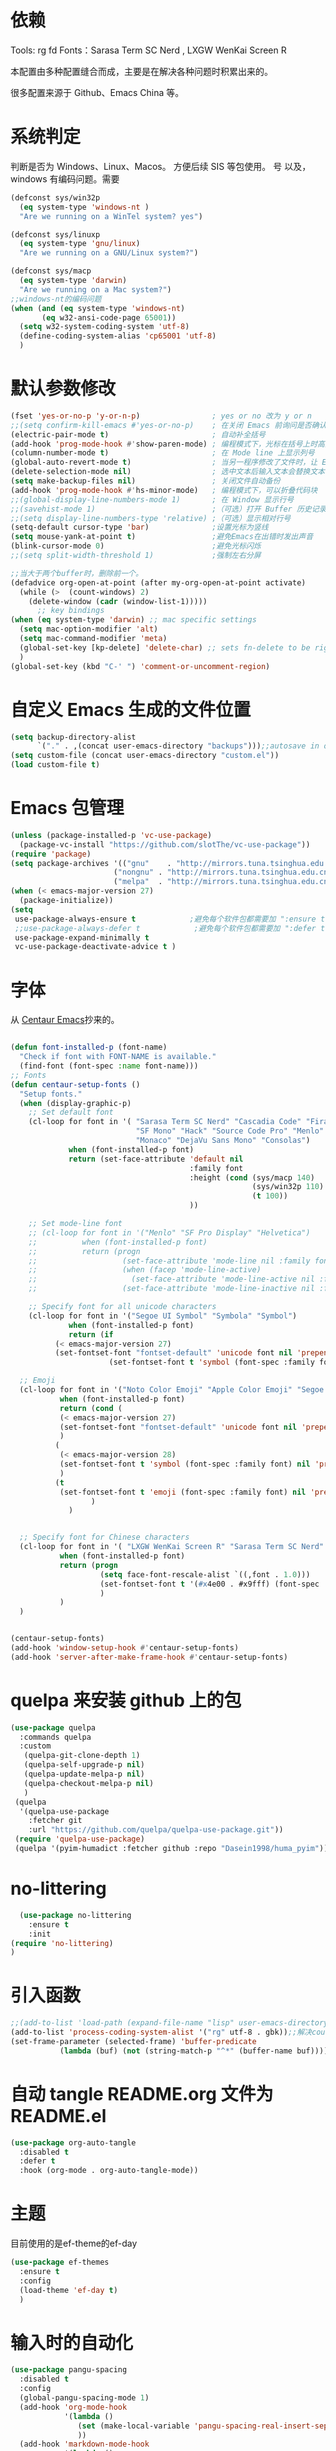 * 依赖
Tools: rg fd
Fonts：Sarasa Term SC Nerd , LXGW WenKai Screen R

本配置由多种配置缝合而成，主要是在解决各种问题时积累出来的。

很多配置来源于 Github、Emacs China 等。
* 系统判定

判断是否为 Windows、Linux、Macos。
方便后续 SIS 等包使用。
号
以及，windows 有编码问题。需要
#+BEGIN_SRC emacs-lisp
  (defconst sys/win32p
    (eq system-type 'windows-nt )
    "Are we running on a WinTel system? yes")

  (defconst sys/linuxp
    (eq system-type 'gnu/linux)
    "Are we running on a GNU/Linux system?")

  (defconst sys/macp
    (eq system-type 'darwin)
    "Are we running on a Mac system?")
  ;;windows-nt的编码问题
  (when (and (eq system-type 'windows-nt)
  	     (eq w32-ansi-code-page 65001))
    (setq w32-system-coding-system 'utf-8)
    (define-coding-system-alias 'cp65001 'utf-8)
    )

#+END_SRC

* 默认参数修改
#+BEGIN_SRC emacs-lisp
  (fset 'yes-or-no-p 'y-or-n-p)                ; yes or no 改为 y or n
  ;;(setq confirm-kill-emacs #'yes-or-no-p)    ; 在关闭 Emacs 前询问是否确认关闭，防止误触
  (electric-pair-mode t)                       ; 自动补全括号
  (add-hook 'prog-mode-hook #'show-paren-mode) ; 编程模式下，光标在括号上时高亮另一个括号
  (column-number-mode t)                       ; 在 Mode line 上显示列号
  (global-auto-revert-mode t)                  ; 当另一程序修改了文件时，让 Emacs 及时刷新 Buffer
  (delete-selection-mode nil)                  ; 选中文本后输入文本会替换文本（更符合我们习惯了的其它编辑器的逻辑）
  (setq make-backup-files nil)                 ; 关闭文件自动备份
  (add-hook 'prog-mode-hook #'hs-minor-mode)   ; 编程模式下，可以折叠代码块
  ;;(global-display-line-numbers-mode 1)       ; 在 Window 显示行号
  ;;(savehist-mode 1)                          ;（可选）打开 Buffer 历史记录保存
  ;;(setq display-line-numbers-type 'relative) ;（可选）显示相对行号
  (setq-default cursor-type 'bar)              ;设置光标为竖线
  (setq mouse-yank-at-point t)                 ;避免Emacs在出错时发出声音
  (blink-cursor-mode 0)                        ;避免光标闪烁
  ;;(setq split-width-threshold 1)             ;强制左右分屏

  ;;当大于两个buffer时，删除前一个。
  (defadvice org-open-at-point (after my-org-open-at-point activate)
    (while (>  (count-windows) 2)
      (delete-window (cadr (window-list-1)))))
        ;; key bindings
  (when (eq system-type 'darwin) ;; mac specific settings
    (setq mac-option-modifier 'alt)
    (setq mac-command-modifier 'meta)
    (global-set-key [kp-delete] 'delete-char) ;; sets fn-delete to be right-delete
    )
  (global-set-key (kbd "C-' ") 'comment-or-uncomment-region)
#+END_SRC


* 自定义 Emacs 生成的文件位置

#+BEGIN_SRC emacs-lisp
  (setq backup-directory-alist
        `("." . ,(concat user-emacs-directory "backups")));;autosave in one dir
  (setq custom-file (concat user-emacs-directory "custom.el"))
  (load custom-file t)
#+END_SRC
* Emacs 包管理
#+BEGIN_SRC emacs-lisp
      (unless (package-installed-p 'vc-use-package)
        (package-vc-install "https://github.com/slotThe/vc-use-package"))
      (require 'package)
      (setq package-archives '(("gnu"    . "http://mirrors.tuna.tsinghua.edu.cn/elpa/gnu/")
                             ("nongnu" . "http://mirrors.tuna.tsinghua.edu.cn/elpa/nongnu/")
                             ("melpa"  . "http://mirrors.tuna.tsinghua.edu.cn/elpa/melpa/")))
      (when (< emacs-major-version 27)
        (package-initialize))
      (setq
       use-package-always-ensure t            ;避免每个软件包都需要加 ":ensure t"
       ;;use-package-always-defer t            ;避免每个软件包都需要加 ":defer t"
       use-package-expand-minimally t
       vc-use-package-deactivate-advice t )
   #+END_SRC

#+RESULTS:
* 字体
从 [[https://github.com/seagle0128/.emacs.d][Centaur Emacs]]抄来的。

#+BEGIN_SRC emacs-lisp

  (defun font-installed-p (font-name)
    "Check if font with FONT-NAME is available."
    (find-font (font-spec :name font-name)))
  ;; Fonts
  (defun centaur-setup-fonts ()
    "Setup fonts."
    (when (display-graphic-p)
      ;; Set default font
      (cl-loop for font in '( "Sarasa Term SC Nerd" "Cascadia Code" "Fira Code" "Jetbrains Mono"
                              "SF Mono" "Hack" "Source Code Pro" "Menlo"
                              "Monaco" "DejaVu Sans Mono" "Consolas")
               when (font-installed-p font)
               return (set-face-attribute 'default nil
                                          :family font
                                          :height (cond (sys/macp 140)
                                                        (sys/win32p 110)
                                                        (t 100))
                                          ))

      ;; Set mode-line font
      ;; (cl-loop for font in '("Menlo" "SF Pro Display" "Helvetica")
      ;;          when (font-installed-p font)
      ;;          return (progn
      ;;                   (set-face-attribute 'mode-line nil :family font :height 120)
      ;;                   (when (facep 'mode-line-active)
      ;;                     (set-face-attribute 'mode-line-active nil :family font :height 120))
      ;;                   (set-face-attribute 'mode-line-inactive nil :family font :height 120)))

      ;; Specify font for all unicode characters
      (cl-loop for font in '("Segoe UI Symbol" "Symbola" "Symbol")
               when (font-installed-p font)
               return (if
  			(< emacs-major-version 27)
  			(set-fontset-font "fontset-default" 'unicode font nil 'prepend)
                        (set-fontset-font t 'symbol (font-spec :family font) nil 'prepend))))

    ;; Emoji
    (cl-loop for font in '("Noto Color Emoji" "Apple Color Emoji" "Segoe UI Emoji")
             when (font-installed-p font)
             return (cond (
  			 (< emacs-major-version 27)
  			 (set-fontset-font "fontset-default" 'unicode font nil 'prepend)
  			 )
  			(
  			 (< emacs-major-version 28)
  			 (set-fontset-font t 'symbol (font-spec :family font) nil 'prepend)
  			 )
  			(t
  			 (set-fontset-font t 'emoji (font-spec :family font) nil 'prepend))
        			)
        	   )


    ;; Specify font for Chinese characters
    (cl-loop for font in '( "LXGW WenKai Screen R" "Sarasa Term SC Nerd" "WenQuanYi Micro Hei" "PingFang SC" "Microsoft Yahei" "STFangsong")
             when (font-installed-p font)
             return (progn
                      (setq face-font-rescale-alist `((,font . 1.0)))
                      (set-fontset-font t '(#x4e00 . #x9fff) (font-spec :family font))
                      )
             )
    )


  (centaur-setup-fonts)
  (add-hook 'window-setup-hook #'centaur-setup-fonts)
  (add-hook 'server-after-make-frame-hook #'centaur-setup-fonts)

#+END_SRC

* quelpa 来安装 github 上的包

#+BEGIN_SRC emacs-lisp
  (use-package quelpa
    :commands quelpa
    :custom
     (quelpa-git-clone-depth 1)
     (quelpa-self-upgrade-p nil)
     (quelpa-update-melpa-p nil)
     (quelpa-checkout-melpa-p nil)
     )
   (quelpa
    '(quelpa-use-package
      :fetcher git
      :url "https://github.com/quelpa/quelpa-use-package.git"))
   (require 'quelpa-use-package)
   (quelpa '(pyim-humadict :fetcher github :repo "Dasein1998/huma_pyim"))
#+END_SRC

* no-littering
#+begin_src emacs-lisp
  (use-package no-littering
    :ensure t
    :init
(require 'no-littering)
)
#+end_src

* 引入函数

#+BEGIN_SRC emacs-lisp
  ;;(add-to-list 'load-path (expand-file-name "lisp" user-emacs-directory))
  (add-to-list 'process-coding-system-alist '("rg" utf-8 . gbk));;解决counslt-rg无法搜索中文的问题，开启默认utf-8后就不需要了。
  (set-frame-parameter (selected-frame) 'buffer-predicate
  		     (lambda (buf) (not (string-match-p "^*" (buffer-name buf)))));;only cycle through buffers whose name does not start with an *

#+END_SRC

* 自动 tangle README.org 文件为 README.el
#+BEGIN_SRC emacs-lisp
  (use-package org-auto-tangle
    :disabled t
    :defer t
    :hook (org-mode . org-auto-tangle-mode))
#+END_SRC

* 主题
目前使用的是ef-theme的ef-day
#+BEGIN_SRC emacs-lisp
  (use-package ef-themes
    :ensure t
    :config
    (load-theme 'ef-day t)
    )
    #+END_SRC


* 输入时的自动化

#+BEGIN_SRC emacs-lisp
  (use-package pangu-spacing
    :disabled t
    :config
    (global-pangu-spacing-mode 1)
    (add-hook 'org-mode-hook
              '(lambda ()
                 (set (make-local-variable 'pangu-spacing-real-insert-separtor) t)
                 ))
    (add-hook 'markdown-mode-hook
              '(lambda ()
                 (set (make-local-variable 'pangu-spacing-real-insert-separtor) t)))
    )
  (use-package sis
    ;; :hook
    ;; enable the /context/ and /inline region/ mode for specific buffers
    ;; (((text-mode prog-mode) . sis-context-mode)
    ;;  ((text-mode prog-mode) . sis-inline-mode))
    :disabled t
    :init
    (when (eq system-type 'gnu/linux)
      (setq sis-ism-lazyman-config "1" "2" 'fcitx5))
    (when (eq system-type 'darwin)
      (sis-ism-lazyman-config
       "com.apple.keylayout.ABC"
       "im.rime.inputmethod.Squirrel.Hans"
       )
      ;;(sis-ism-lazyman-config "1" "2" 'fcitx5)
      )
    ;;(sis-ism-lazyman-config "1033" "2052" 'im-select)
    ;; enable the /cursor color/ mode
    (sis-global-cursor-color-mode t)
    ;; enable the /respect/ mode
    (sis-global-respect-mode t)
    ;; enable the /context/ mode for all buffers
    (sis-global-context-mode t)
    ;; enable the /inline english/ mode for all buffers
    (sis-global-inline-mode t)

    )
  (use-package pyim
    :ensure t
    ;;:disabled t
    :init
    (setq default-input-method "pyim")
    :config
    (require 'pyim-humadict)
    (pyim-humadict-enable)
    (pyim-default-scheme 'huma)
    (require 'pyim-cstring-utils)
    ;;(require 'popup)
    ;;(setq pyim-page-tooltip 'popup)
    ;;(require 'posframe)
    ;;(setq pyim-page-tooltip 'posframe)

    ;; 显示 5 个候选词。
    (setq pyim-page-length 5)
    ;; 金手指设置，可以将光标处的编码（比如：拼音字符串）转换为中文。
    (global-set-key (kbd "M-j") 'pyim-convert-string-at-point)
    (global-set-key (kbd "C-\\") 'toggle-input-method)
    ;; 按 "C-<return>" 将光标前的 regexp 转换为可以搜索中文的 regexp.
    (define-key minibuffer-local-map (kbd "C-<return>") 'pyim-cregexp-convert-at-point)
    (pyim-isearch-mode 1)
    (setq-default pyim-punctuation-translate-p '(auto)) ;;中文使用全角标点，英文使用半角标点。
    (setq-default pyim-punctuation-half-width-functions
  		'(pyim-probe-punctuation-line-beginning pyim-probe-punctuation-after-punctuation));; 行首强制输入半角标点,半角标点后强制输入半角标点

    (define-key pyim-mode-map ";"
                (lambda ()
  		(interactive)
  		(pyim-select-word-by-number 2)))
    :bind
    ("M-f" . pyim-forward-word)
    ("M-b" . pyim-backward-word)
    )

    #+END_SRC


* 自动补全
** confu 配置
全局使用 confu。

#+BEGIN_SRC emacs-lisp
  (use-package corfu
    :ensure t
    ;; Optional customizations
    :custom
    ;; (corfu-cycle t)                ;; Enable cycling for `corfu-next/previous'
    (corfu-auto t)                 ;; Enable auto completion
    (corfu-separator ?\s)          ;; Orderless field separator
    ;; (corfu-quit-at-boundary nil)   ;; Never quit at completion boundary
    ;; (corfu-quit-no-match nil)      ;; Never quit, even if there is no match
    ;; (corfu-preview-current nil)    ;; Disable current candidate preview
    ;; (corfu-preselect 'prompt)      ;; Preselect the prompt
    ;; (corfu-on-exact-match nil)     ;; Configure handling of exact matches
    ;; (corfu-scroll-margin 5)        ;; Use scroll margin
    :init
    (global-corfu-mode)
    )
  ;; A few more useful configurations...
  (use-package emacs
    :config
    ;; TAB cycle if there are only few candidates
    (setq completion-cycle-threshold 3)

    ;; Emacs 28: Hide commands in M-x which do not apply to the current mode.
    ;; Corfu commands are hidden, since they are not supposed to be used via M-x.
    ;; (setq read-extended-command-predicate
    ;;       #'command-completion-default-include-p)

    ;; Enable indentation+completion using the TAB key.
    ;; `completion-at-point' is often bound to M-TAB.
    (setq tab-always-indent 'complete))

  ;; Enable Corfu completion UI
  ;; See the Corfu README for more configuration tips.
  ;; Add extensions
  (use-package cape
    :ensure t
    :after corfu
    ;; Bind dedicated completion commands
    ;; Alternative prefix keys: C-c p, M-p, M-+, ...
    :bind (("C-c p p" . completion-at-point) ;; capf
           ("C-c p t" . complete-tag)        ;; etags
           ("C-c p d" . cape-dabbrev)        ;; or dabbrev-completion
           ("C-c p h" . cape-history)
           ("C-c p f" . cape-file)
           ("C-c p k" . cape-keyword)
           ("C-c p s" . cape-symbol)
           ("C-c p a" . cape-abbrev)
           ("C-c p i" . cape-ispell)
           ("C-c p l" . cape-line)
           ("C-c p w" . cape-dict)
           ("C-c p \\" . cape-tex)
           ("C-c p _" . cape-tex)
           ("C-c p ^" . cape-tex)
           ("C-c p &" . cape-sgml)
           ("C-c p r" . cape-rfc1345))
    :config
    ;; Add `completion-at-point-functions', used by `completion-at-point'.

    (add-to-list 'completion-at-point-functions #'cape-dabbrev)
    (add-to-list 'completion-at-point-functions #'cape-file)
    ;;(add-to-list 'completion-at-point-functions #'cape-history)
    ;;(add-to-list 'completion-at-point-functions #'cape-keyword)
    ;;(add-to-list 'completion-at-point-functions #'cape-tex)
    ;;(add-to-list 'completion-at-point-functions #'cape-sgml)
    ;;(add-to-list 'completion-at-point-functions #'cape-rfc1345)
    ;;(add-to-list 'completion-at-point-functions #'cape-abbrev)
    ;;(add-to-list 'completion-at-point-functions #'cape-ispell)
    ;;(add-to-list 'completion-at-point-functions #'cape-dict)
    ;;(add-to-list 'completion-at-point-functions #'cape-symbol)
    ;;(add-to-list 'completion-at-point-functions #'cape-line)
    )
#+END_SRC

* 使用 Tempel 自定义补全
#+BEGIN_SRC emacs-lisp
  (use-package tempel
    ;; Require trigger prefix before template name when completing.
    ;; :custom
    ;; (tempel-trigger-prefix "<")
    :defer t
    :bind (("M-+" . tempel-complete) ;; Alternative tempel-expand
           ("M-*" . tempel-insert))
    :config
    ;; Setup completion at point
    (defun tempel-setup-capf ()
      ;; Add the Tempel Capf to `completion-at-point-functions'.
      ;; `tempel-expand' only triggers on exact matches. Alternatively use
      ;; `tempel-complete' if you want to see all matches, but then you
      ;; should also configure `tempel-trigger-prefix', such that Tempel
      ;; does not trigger too often when you don't expect it. NOTE: We add
      ;; `tempel-expand' *before* the main programming mode Capf, such
      ;; that it will be tried first.
      (setq-local completion-at-point-functions
                  (cons #'tempel-expand
                        completion-at-point-functions)))

    (add-hook 'conf-mode-hook 'tempel-setup-capf)
    (add-hook 'prog-mode-hook 'tempel-setup-capf)
    (add-hook 'text-mode-hook 'tempel-setup-capf)

    ;; Optionally make the Tempel templates available to Abbrev,
    ;; either locally or globally. `expand-abbrev' is bound to C-x '.
    ;; (add-hook 'prog-mode-hook #'tempel-abbrev-mode)
    ;; (global-tempel-abbrev-mode)
    )

  ;; Optional: Add tempel-collection.
  ;; The package is young and doesn't have comprehensive coverage.
  (use-package tempel-collection
    :after (tempel))
#+END_SRC

* 使用 Consult 加强搜索
#+BEGIN_SRC emacs-lisp
  (use-package consult
    :ensure t
    :bind (;; C-c bindings (mode-specific-map)
           ("C-c M-x" . consult-mode-command)
           ("C-c h" . consult-history)
           ("C-c k" . consult-kmacro)
           ("C-c m" . consult-man)
           ("C-c i" . consult-info)
           ([remap Info-search] . consult-info)
           ;; C-x bindings (ctl-x-map)
           ("C-x M-:" . consult-complex-command)     ;; orig. repeat-complex-command
           ("C-x b" . consult-buffer)                ;; orig. switch-to-buffer
           ("C-x 4 b" . consult-buffer-other-window) ;; orig. switch-to-buffer-other-window
           ("C-x 5 b" . consult-buffer-other-frame)  ;; orig. switch-to-buffer-other-frame
           ("C-x r b" . consult-bookmark)            ;; orig. bookmark-jump
           ("C-x p b" . consult-project-buffer)      ;; orig. project-switch-to-buffer
           ;; Custom M-# bindings for fast register access
           ("M-#" . consult-register-load)
           ("M-'" . consult-register-store)          ;; orig. abbrev-prefix-mark (unrelated)
           ("C-M-#" . consult-register)
           ;; Other custom bindings
           ("M-y" . consult-yank-pop)                ;; orig. yank-pop
           ;; M-g bindings (goto-map)
           ("M-g e" . consult-compile-error)
           ("M-g f" . consult-flymake)               ;; Alternative: consult-flycheck
           ("M-g g" . consult-goto-line)             ;; orig. goto-line
           ("M-g M-g" . consult-goto-line)           ;; orig. goto-line
           ("M-g o" . consult-outline)               ;; Alternative: consult-org-heading
           ("M-g m" . consult-mark)
           ("M-g k" . consult-global-mark)
           ("M-g i" . consult-imenu)
           ("M-g I" . consult-imenu-multi)
           ;; M-s bindings (search-map)
           ("M-s d" . consult-find)
           ("M-s D" . consult-locate)
           ("M-s g" . consult-grep)
           ("M-s G" . consult-git-grep)
           ("M-s r" . consult-ripgrep)
           ("M-s l" . consult-line)
           ("M-s L" . consult-line-multi)
           ("M-s k" . consult-keep-lines)
           ("M-s u" . consult-focus-lines)
           ("M-s o" . consult-recent-file)
           ;; Isearch integration
           ("M-s e" . consult-isearch-history)
           :map isearch-mode-map
           ("M-e" . consult-isearch-history)         ;; orig. isearch-edit-string
           ("M-s e" . consult-isearch-history)       ;; orig. isearch-edit-string
           ("M-s l" . consult-line)                  ;; needed by consult-line to detect isearch
           ("M-s L" . consult-line-multi)            ;; needed by consult-line to detect isearch
           ;; Minibuffer history
           :map minibuffer-local-map
           ("M-s" . consult-history)                 ;; orig. next-matching-history-element
           ("M-r" . consult-history)                ;; orig. previous-matching-history-element
           )
    ;; Enable automatic preview at point in the *Completions* buffer. This is
    ;; relevant when you use the default completion UI.
    :hook (completion-list-mode . consult-preview-at-point-mode)

    ;; The :init configuration is always executed (Not lazy)
    :config

    ;; Optionally configure the register formatting. This improves the register
    ;; preview for `consult-register', `consult-register-load',
    ;; `consult-register-store' and the Emacs built-ins.
    (setq register-preview-delay 0.5
          register-preview-function #'consult-register-format)

    ;; Optionally tweak the register preview window.
    ;; This adds thin lines, sorting and hides the mode line of the window.
    (advice-add #'register-preview :override #'consult-register-window)

    ;; Use Consult to select xref locations with preview
    (setq xref-show-xrefs-function #'consult-xref
          xref-show-definitions-function #'consult-xref)
    (setq xref-search-program
  	(cond
  	 ((or (executable-find "ripgrep")
                (executable-find "rg"))
            'ripgrep)
  	 ((executable-find "ugrep")
            'ugrep)
  	 (t
            'grep)))
    ;; Configure other variables and modes in the :config section,
    ;; after lazily loading the package.
    :config
    (setq consult-async-min-input 2)
    ;; Optionally configure preview. The default value
    ;; is 'any, such that any key triggers the preview.
    ;; (setq consult-preview-key 'any)
    ;; (setq consult-preview-key "M-.")
    ;; (setq consult-preview-key '("S-<down>" "S-<up>"))
    ;; For some commands and buffer sources it is useful to configure the
    ;; :preview-key on a per-command basis using the `consult-customize' macro.
    (consult-customize
     consult-theme :preview-key '(:debounce 0.2 any)
     consult-ripgrep consult-git-grep consult-grep
     consult-bookmark consult-recent-file consult-xref
     consult--source-bookmark consult--source-file-register
     consult--source-recent-file consult--source-project-recent-file
     ;; :preview-key "M-."
     :preview-key '(:debounce 0.4 any))

    ;; Optionally configure the narrowing key.
    ;; Both < and C-+ work reasonably well.
    (setq consult-narrow-key "<") ;; "C-+"

    ;; Optionally make narrowing help available in the minibuffer.
    ;; You may want to use `embark-prefix-help-command' or which-key instead.
    ;; (define-key consult-narrow-map (vconcat consult-narrow-key "?") #'consult-narrow-help)

    ;; By default `consult-project-function' uses `project-root' from project.el.
    ;; Optionally configure a different project root function.
    ;;;; 1. project.el (the default)
    ;;(setq consult-project-function #'consult--default-project--function)
    ;;;; 2. vc.el (vc-root-dir)
    ;; (setq consult-project-function (lambda (_) (vc-root-dir)))
    ;;;; 3. locate-dominating-file
    ;; (setq consult-project-function (lambda (_) (locate-dominating-file "." ".git")))
    ;;;; 4. projectile.el (projectile-project-root)
    ;;(autoload 'projectile-project-root "projectile")
    ;;(setq consult-project-function (lambda (_) (projectile-project-root)))
    ;;;; 5. No project support
    ;; (setq consult-project-function nil)
    )
  (global-set-key (kbd "C-s")'consult-line-multi)
#+END_SRC

* 使用 vertico 加强 consult
#+BEGIN_SRC emacs-lisp
  (use-package vertico
    :ensure t
    :config
    (vertico-mode)
    (vertico-mouse-mode)
    ;; Different scroll margin
    ;; (setq vertico-scroll-margin 0)
    ;; Show more candidates
    ;; (setq vertico-count 20)
    ;; Grow and shrink the Vertico minibuffer
    ;; (setq vertico-resize t)
    ;; Optionally enable cycling for `vertico-next' and `vertico-previous'.
    ;; (setq vertico-cycle t)
    )

  ;; Persist history over Emacs restarts. Vertico sorts by history position.
  (use-package savehist
    :hook
    (on-first-input . savehist-mode))

  ;; A few more useful configurations...
  (use-package emacs
    :config
    ;; Add prompt indicator to `completing-read-multiple'.
    ;; We display [CRM<separator>], e.g., [CRM,] if the separator is a comma.
    (defun crm-indicator (args)
      (cons (format "[CRM%s] %s"
                    (replace-regexp-in-string
                     "\\`\\[.*?]\\*\\|\\[.*?]\\*\\'" ""
                     crm-separator)
                    (car args))
            (cdr args)))
    (advice-add #'completing-read-multiple :filter-args #'crm-indicator)

    ;; Do not allow the cursor in the minibuffer prompt
    (setq minibuffer-prompt-properties
          '(read-only t cursor-intangible t face minibuffer-prompt))
    (add-hook 'minibuffer-setup-hook #'cursor-intangible-mode)

    ;; Emacs 28: Hide commands in M-x which do not work in the current mode.
    ;; Vertico commands are hidden in normal buffers.
    ;; (setq read-extended-command-predicate
    ;;       #'command-completion-default-include-p)

    ;; Enable recursive minibuffers
    (setq enable-recursive-minibuffers t))
  ;; Optionally use the `orderless' completion style.
#+END_SRC
* Orderless 提供乱序检索，加强 vertico

#+BEGIN_SRC emacs-lisp
(use-package orderless
  :ensure t
  :config
  ;; Configure a custom style dispatcher (see the Consult wiki)
  ;; (setq orderless-style-dispatchers '(+orderless-dispatch)
  ;;       orderless-component-separator #'orderless-escapable-split-on-space)
  (setq completion-styles '(orderless basic)
        completion-category-defaults nil
        completion-category-overrides '((file (styles partial-completion)))))
;(setq completion-styles '(substring orderless basic))

#+END_SRC
* 快捷键
使用 Embark
#+BEGIN_SRC emacs-lisp

(use-package embark
  :ensure t
  ;;:disabled t
  :bind
  (("C-." . embark-act)         ;; pick some comfortable binding
   ("C-;" . embark-dwim)        ;; good alternative: M-.
   ("C-h B" . embark-bindings)) ;; alternative for `describe-bindings'
  :custom
  (embark-help-key "?")
  :init

  ;; Optionally replace the key help with a completing-read interface
  (setq prefix-help-command #'embark-prefix-help-command)
  ;; Show the Embark target at point via Eldoc.  You may adjust the Eldoc
  ;; strategy, if you want to see the documentation from multiple providers.
  (add-hook 'eldoc-documentation-functions #'embark-eldoc-first-target)
  ;; (setq eldoc-documentation-strategy #'eldoc-documentation-compose-eagerly)
  :config
  ;; Hide the mode line of the Embark live/completions buffers
  (add-to-list 'display-buffer-alist
               '("\\`\\*Embark Collect \\(Live\\|Completions\\)\\*"
                 nil
                 (window-parameters (mode-line-format . none)))))
;; Consult users will also want the embark-consult package.
(use-package embark-consult
  :ensure t ; only need to install it, embark loads it after consult if found
  :hook
  (embark-collect-mode . consult-preview-at-point-mode))

#+END_SRC

* Marginalia 加强 M-x 的体验
marginalia 会给函数添加一串说明文字
#+BEGIN_SRC emacs-lisp
  (use-package marginalia
    :defer t
    :ensure t
    :hook
    (on-first-input . marginalia-mode)
    )
#+END_SRC

* 内置插件
#+BEGIN_SRC emacs-lisp
  (use-package saveplace
    :ensure nil
    :hook (after-init . save-place-mode))
  (use-package hl-line
    :ensure nil
    :hook (after-init . global-hl-line-mode))
  (use-package delsel
    :ensure nil
    :hook (after-init . delete-selection-mode))
  (use-package recentf
    :ensure nil
    :hook (after-init . recentf-mode)
    :init
    (setq recentf-max-menu-items 99)
    (setq recentf-max-saved-items 99)
    )

  (use-package whitespace
    :ensure nil
    :hook (after-init . global-whitespace-mode) ;; 注意，这里是全局打开
    :config
    ;; Don't use different background for tabs.
    (face-spec-set 'whitespace-tab
                   '((t :background unspecified)))
    ;; Only use background and underline for long lines, so we can still have
    ;; syntax highlight.

    ;; For some reason use face-defface-spec as spec-type doesn't work.  My guess
    ;; is it's due to the variables with the same name as the faces in
    ;; whitespace.el.  Anyway, we have to manually set some attribute to
    ;; unspecified here.
    (face-spec-set 'whitespace-line
                   '((((background light))
                      :background "#d8d8d8" :foreground unspecified
                      :underline t :weight unspecified)
                     (t
                      :background "#404040" :foreground unspecified
                      :underline t :weight unspecified)))

    ;; Use softer visual cue for space before tabs.
    (face-spec-set 'whitespace-space-before-tab
                   '((((background light))
                      :background "#d8d8d8" :foreground "#de4da1")
                     (th
                      :inherit warning
                      :background "#404040" :foreground "#ee6aa7")))

    (setq
     whitespace-line-column nil
     whitespace-style
     '(face             ; visualize things below:
       empty            ; empty lines at beginning/end of buffer
    ;     lines-tail       ; lines go beyond `fill-column'
       space-before-tab ; spaces before tab
     ;  trailing         ; trailing blanks
       tabs             ; tabs (show by face)
       tab-mark         ; tabs (show by symbol)
       )))

  (add-hook 'emacs-startup-hook
            (lambda ()
              (let ((mgs-list '("You are what you do.")))
                (message (nth (random (length mgs-list)) mgs-list)))))
#+END_SRC

* Org-mode
org-mode中，尖括号<>会与()匹配。
解决方法是把<当成.来解匹配。
#+BEGIN_SRC emacs-lisp
  (use-package org
    :ensure nil
    ;;:after hydra
    :config
    (setq org-modules nil)
    (require 'org-tempo)
    (setq org-src-fontify-natively t);;org内代码自动高亮
    (setq word-wrap-by-category t) ;;分词折行
    ;;(require 'org-indent)
    ;;(setq org-startup-indented t)
    (setq org-yank-image-save-method "assets/");;orgmode中，yank media的保存位置
    (add-hook 'org-mode-hook (lambda () (modify-syntax-entry ?< "." org-mode-syntax-table)));; 解决尖括号<>会与()匹配的问题。
    (add-hook 'org-mode-hook (lambda () (modify-syntax-entry ?> "." org-mode-syntax-table)))
    (setq org-persist-directory "~/.cache/.org-persist")
    :bind
    ("C-i" . cape-elisp-block)
    )
  ;;(add-hook 'org-mode-hook (lambda () (setq truncate-lines nil))) ;;自动折行
  (setq org-blank-before-new-entry '((heading . nil)
  				   (plain-list-item . auto)) ;;取消新行前的空白
        ;;:hook
        ;;(org-mode . org-num-mode)
        )
  (custom-set-faces
   '(org-level-1 ((t (:inherit outline-1 :height 1.1))))
   '(org-level-2 ((t (:inherit outline-2 :height 1.08))))
   '(org-level-3 ((t (:inherit outline-3 :height 1.06))))
   '(org-level-4 ((t (:inherit outline-4 :height 1.04))))
   '(org-level-5 ((t (:inherit outline-5 :height 1.02))))
   '(org-level-6 ((t (:inherit outline-6 :height 1.00))))
   ) ;;heading的字体大小
  (global-set-key "\C-ca" 'org-agenda)

#+END_SRC
** 使用 olivetti 让两边留白
#+BEGIN_SRC emacs-lisp
  (use-package olivetti
    :diminish
    ;;:disabled t
    :bind ("<f8>" . olivetti-mode)
    :init
    (setq olivetti-body-width 0.8)
    (defun xs-toggle-olivetti-for-org ()
      "if current buffer is org and only one visible buffer
    enable olivetti mode"
      (if (and (eq (buffer-local-value 'major-mode (current-buffer)) 'org-mode)
  	     (or (eq (length (window-list nil nil nil)) 1)
  		 (window-at-side-p (frame-first-window) 'right))) ;; frame-first-window 的 mode 是 org-mode 并且没有右边 window
  	(olivetti-mode 1)
        (olivetti-mode 0)
        (when (eq (buffer-local-value 'major-mode (current-buffer)) 'org-mode)
  	(visual-line-mode 1))))
    (add-hook 'org-mode-hook #'xs-toggle-olivetti-for-org)
    (add-hook 'window-configuration-change-hook #'xs-toggle-olivetti-for-org)
  )
#+END_SRC

** 零宽空格

#+BEGIN_SRC emacs-lisp
  ;;emacs 中文会导致 orgmode 无法正常高亮。需要添加相应的空格。
  (font-lock-add-keywords 'org-mode
  			'(("\\cc\\( \\)[/+*_=~][^a-zA-Z0-9/+*_=~\n]+?[/+*_=~]\\( \\)?\\cc?"
  			   (1 (prog1 () (compose-region (match-beginning 1) (match-end 1) ""))))
  			  ("\\cc?\\( \\)?[/+*_=~][^a-zA-Z0-9/+*_=~\n]+?[/+*_=~]\\( \\)\\cc"
  			   (2 (prog1 () (compose-region (match-beginning 2) (match-end 2) "")))))
  			'append)
  (with-eval-after-load 'ox
    (defun eli-strip-ws-maybe (text _backend _info)
      (let* ((text (replace-regexp-in-string
  		  "\\(\\cc\\) *\n *\\(\\cc\\)"
  		  "\\1\\2" text));; remove whitespace from line break
  	   ;; remove whitespace from `org-emphasis-alist'
  	   (text (replace-regexp-in-string "\\(\\cc\\) \\(.*?\\) \\(\\cc\\)"
  					   "\\1\\2\\3" text))
  	   ;; restore whitespace between English words and Chinese words
  	   (text (replace-regexp-in-string "\\(\\cc\\)\\(\\(?:<[^>]+>\\)?[a-z0-9A-Z-]+\\(?:<[^>]+>\\)?\\)\\(\\cc\\)"
  					   "\\1 \\2 \\3" text)))
        text))
    (add-to-list 'org-export-filter-paragraph-functions #'eli-strip-ws-maybe))

#+END_SRC

* org-capture

#+BEGIN_SRC emacs-lisp
  (global-set-key (kbd "C-c c") 'org-capture)
  (setq org-default-notes-file "~/org/life.org")
  (setq org-capture-templates nil)
  (add-to-list 'org-capture-templates
	       '("w" "work"
		 entry
		 (file+headline    "~/org/work.org" "Tasks"
				   )
		 "* TODO %?\n  %i  %a")
	       )
  (add-to-list 'org-capture-templates '("n" "note"
					entry
					(file "~/org/flomo.org")
					)
	       )
  (add-to-list 'org-capture-templates
	       '("f" "Flomo" entry (file "~/org/flomo.org")
		 "* %U - %^{heading}  \n %?\n"
		 :prepend t
		 ))
  (add-to-list 'org-capture-templates
	       '("j" "Journal" plain
		 (file+datetree "~/org/life.org")
		 "%<%T> %?"
		 :empty-lines 1
		 )
	       )

  (setq org-agenda-files '("~/org/work.org"
			   "~/org/life.org"
			   ))
			   #+END_SRC

** org-super-links 双向链接
#+BEGIN_SRC emacs-lisp

  (use-package org-super-links
    :quelpa (org-super-links :repo "toshism/org-super-links" :fetcher github )
    ;;:after helm
    :config
    (require 'org-id)
    (setq org-id-link-to-org-use-id 'create-if-interactive-and-no-custom-id)
    :bind (("C-c s s" . org-super-links-link)
  	 ("C-c s l" . org-super-links-store-link)
  	 ("C-c s C-l" . org-super-links-insert-link)
  	 ("C-c s d" . org-super-links-quick-insert-drawer-link)
  	 ("C-c s i" . org-super-links-quick-insert-inline-link)
  	 ("C-c s C-d" . org-super-links-delete-link))
    )
#+END_SRC
* 偷懒
#+BEGIN_SRC emacs-lisp
  (use-package sort-tab
    :ensure t
    :defer t
    :vc (sort-tab :url "https://github.com/manateelazycat/sort-tab" :branch "main")
    :config
    (sort-tab-mode 1)
    )

  (use-package auto-save
    :ensure t
    :vc (auto-save :url "https://github.com/manateelazycat/auto-save" :branch "master")
    :config
    (auto-save-enable)
    (setq auto-save-silent t)   ; quietly save
    (setq auto-save-delete-trailing-whitespace t)  ; automatically delete spaces at the end of the line when saving

  ;;; custom predicates if you don't want auto save.
  ;;; disable auto save mode when current filetype is an gpg file.
    (setq auto-save-disable-predicates
  	'((lambda ()
  	    (string-suffix-p
  	     "gpg"
  	     (file-name-extension (buffer-name)) t))))
    )

  (use-package lazy-load
    :ensure t
    :vc (lazy-load :url "https://github.com/manateelazycat/lazy-load" :branch "master")
    )
  (require 'lazy-load)
  (lazy-load-global-keys
   '(
     ("M-7" . sort-tab-select-prev-tab)    ;选择前一个标签
     ("M-8" . sort-tab-select-next-tab)    ;选择后一个标签
     ("M-s-7" . sort-tab-select-first-tab) ;选择第一个标签
     ("M-s-8" . sort-tab-select-last-tab)  ;选择最后一个标签
     ;;("C-;" . sort-tab-close-current-tab)  ;关闭当前标签
     ("s-q" . sort-tab-close-other-tabs)   ;关闭后台标签
     ("s-Q" . sort-tab-close-all-tabs)     ;关闭所有标签
     )
   "sort-tab")
  (lazy-load-global-keys
   '(
     ("M-o" . ace-window))
   "ace-window"
   )
  (use-package awesome-tray
    ;;:disabled t
    :ensure t
    :defer t
    :vc (awesome-tray :url "https://github.com/manateelazycat/awesome-tray" :branch "master" )
    :config
    (setq awesome-tray-date-format nil)
    (setq awesome-tray-hide-mode-line nil)
    :hook
    (on-first-input . awesome-tray-mode)
    )
#+END_SRC
* 语言
#+BEGIN_SRC emacs-lisp
  (use-package yaml-mode
    :defer 2
    :ensure t
    :mode ("\\.yaml\\'" . yaml-mode)
    )
  (use-package json-mode
    :ensure t
    :defer 2
    :mode ("\\.json\\'" . json-mode)
    )
  (use-package markdown-mode
    :ensure t
    :mode ("README\\.md\\'" . gfm-mode)
    :config
    (setq markdown-command "multimarkdown")
    )
  (use-package fanyi
    :ensure t
    :defer t
    :custom
    (fanyi-providers '(;; 海词
                       fanyi-haici-provider
                       ;; 有道同义词词典
                       fanyi-youdao-thesaurus-provider
                       ;; Etymonline
                       fanyi-etymon-provider
                       ;; Longman
                       fanyi-longman-provider))
    :bind
    (("C-c C-t" . fanyi-dwim2))
    )

  (use-package aggressive-indent
    :ensure t
    :hook
    (emacs-lisp-mode . aggressive-indent-mode)
    (css-mode . aggressive-indent-mode)
    )
#+END_SRC

* 首页
首页设为 consult-recent-file。
#+BEGIN_SRC emacs-lisp
  (use-package init-open-recentf
    :disabled t
    :config
    ;;(setq init-open-recentf-interface 'consult)
    (init-open-recentf))
  ;;(add-hook 'init-open-recentf-after-hook 'your/init-func)
  (use-package benchmark-init
  :ensure t
  :config
  ;; To disable collection of benchmark data after init is done.
  (add-hook 'after-init-hook 'benchmark-init/deactivate)
  )
#+END_SRC

* 快捷键
open-init-file 用来快速打开此配置。
*insert* 用来加粗。（类似于 markdown 中的 C-b，给选中的文字加粗）

#+BEGIN_SRC emacs-lisp
  (defun open-init-file()
    (interactive)
    (find-file "~/.emacs.d/README.org"))

  (defun *insert* (beg end)
    "Insert * begin and the end of a char.
  use as bold in markdown"
    (interactive "r")
    (goto-char beg)
    (insert "*")
    (goto-char (1+ end))
    (insert "*"))

  (use-package which-key
    :ensure t
    :hook
    (on-first-input . which-key-mode    ))

  (use-package hydra
    :ensure t
    :defer t
    )

  (use-package use-package-hydra
    :ensure t
    :after hydra
    )

  (defhydra hydra-org (global-map "C-c o" :color pink :hint nil )
    ("k" org-backward-heading-same-level "Back")
    ("j" org-forward-heading-same-level "Forward")
    ("c" nil)
    ("s" consult-line "conSult-Line")
    ("l" org-super-links-link "Link org tree")
    ("d" org-super-links-delete-link "Delete link")
    ("a" org-archive-subtree "Archive org subtree")
    )
  ;;(global-set-key (kbd "C-z") nil)

  (use-package expand-region
    :bind ("C-=" . er/expand-region))
#+END_SRC

* windows 环境变量
#+BEGIN_SRC emacs-lisp
  (when (eq system-type 'windows-nt) ;; windows specific settings
    (setenv "PATH" (concat (getenv "PATH") ";" "C:\\Program Files\\Git\\usr\\bin")))

#+END_SRC

* dired
#+BEGIN_SRC emacs-lisp
  (use-package dired-preview
    :ensure t
    :defer t)
#+END_SRC


* 方便页内跳转和 buffer 跳转
** 使用 set-mark-command 的方法：
set-mark-command ，C-spc 可以在当前 mark
C-u C-spc 可以跳回上一个 mark 的地方。
[[http://xahlee.info/emacs/emacs/emacs_jump_to_previous_position.html][Emacs: Jump to Previous Position]]

#+BEGIN_SRC emacs-lisp

  (use-package ace-pinyin
    :ensure t
    :defer t
    :after avy
    :config
    (ace-pinyin-global-mode 1)
    )
  (use-package avy
    :ensure t
    :defer t
    :bind
    ;;(("M-j C-SPC" 、. avy-goto-char-timer))
    )
  (global-set-key (kbd "C-:")'avy-goto-char)
  (global-set-key (kbd "M-g f")'avy-goto-line)
  (global-set-key (kbd "M-g w")'avy-goto-word-1)
  ;; https://github.com/abo-abo/ace-window
  (use-package ace-window
    :ensure t
    :defer t
    :config
    (global-set-key (kbd "M-o") 'ace-window)
    (setq aw-keys '(?a ?s ?d ?f ?g ?h ?j ?k ?l))
    (defvar aw-dispatch-alist
      '((?x aw-delete-window "Delete Window")
        (?m aw-swap-window "Swap Windows")
        (?M aw-move-window "Move Window")
        (?c aw-copy-window "Copy Window")
        (?j aw-switch-buffer-in-window "Select Buffer")
        (?n aw-flip-window)
        (?u aw-switch-buffer-other-window "Switch Buffer Other Window")
        (?c aw-split-window-fair "Split Fair Window")
        (?v aw-split-window-vert "Split Vert Window")
        (?b aw-split-window-horz "Split Horz Window")
        (?o delete-other-windows "Delete Other Windows")
        (?? aw-show-dispatch-help))
      "List of actions for `aw-dispatch-default'.")
    )
  (use-package popper
  :ensure t ;; or :straight t
  :bind (("C-`"   . popper-toggle)
         ("M-`"   . popper-cycle)
         ("C-M-`" . popper-toggle-type))
  :init
  (setq popper-reference-buffers
        '("\\*Messages\\*"
          "Output\\*$"
          "\\*Async Shell Command\\*"
          ;;org-capture-mode
          help-mode
          compilation-mode
          "Capture"))
  (popper-mode +1)
  (popper-echo-mode +1))                ;; For echo area hints
#+END_SRC
* 文献管理
#+BEGIN_SRC emacs-lisp

(use-package bibtex-completion
 :ensure t
 :defer t
 :config
 (when (eq system-type 'windows-nt)
      (setq bibtex-completion-bibliography
      '("~/notes/assets/zotero.bib"
        ;;"/path/to/bibtex-file-2.bib"
        ))
        )
 
    )
  (use-package citar
  :custom
  (citar-bibliography '("~/notes/assets/zotero.bib"))
  (citar-open-entry-function 'citar-open-entry-in-zotero)
  ;; optional: org-cite-insert is also bound to C-c C-x C-@
  :hook
  (LaTeX-mode . citar-capf-setup)
  (org-mode . citar-capf-setup)
  :bind
  (:map org-mode-map :package org ("C-c b" . #'org-cite-insert))
  )
  (use-package citar-embark
  :after citar embark
  :no-require
  :config (citar-embark-mode))
(use-package consult-bibtex
    :quelpa (consult-bibtex :repo "mohkale/consult-bibtex" :fetcher github )
    :after bibtex-completion
    )
#+END_SRC

* project
#+BEGIN_SRC emacs-lisp

  (use-package magit
    ;;:disabled t
    :defer t
    )

  (use-package projectile
    :defer t
    :ensure t
    :config
    (projectile-mode 1)
    )

#+END_SRC
* 优化启动速度

#+BEGIN_SRC emacs-lisp
  (use-package on
    :quelpa (on :repo "ajgrf/on.el" :fetcher github )
    )

  ;;(require 'init-dired)
  ;;(require 'init-env)
  ;;(require 'init-quelpa)
  ;;(require 'on)
  ;;(require 'init-note)
  ;;(require 'init-vertico)
  ;;(require 'init-dashboard)
  ;;(require 'init-fonts)
  ;;(require 'init-key)
  ;;(require 'init-company)
  ;;(require 'init-project)
  ;;(require 'init-consult)
  ;;(require 'init-lazy)
  ;;(require 'init-lan)
  ;;(require 'init-avy)
  ;;(require 'init-buildin)
  ;;(require 'init-elfeed)
  ;;(require 'init-embark)
#+END_SRC
